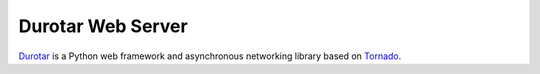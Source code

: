 Durotar Web Server
==================

`Durotar <http://durotar.stoneopus.com>`_ is a Python web framework and asynchronous networking library based on `Tornado <http://www.tornadoweb.org>`_.
